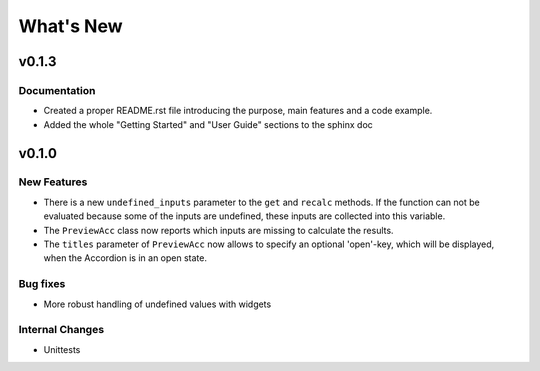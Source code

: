 What's New
==========

v0.1.3
------

Documentation
~~~~~~~~~~~~~

- Created a proper README.rst file introducing the purpose, main features and a code example.
- Added the whole "Getting Started" and "User Guide" sections to the sphinx doc


.. _whats-new.0.1.0:

v0.1.0
------

New Features
~~~~~~~~~~~~
- There is a new ``undefined_inputs`` parameter to the ``get`` and ``recalc`` methods.
  If the function can not be evaluated because some of the inputs are undefined,
  these inputs are collected into this variable.

- The ``PreviewAcc`` class now reports which inputs are missing to calculate the results.

- The ``titles`` parameter of ``PreviewAcc`` now allows to specify an optional 'open'-key, which will be displayed,
  when the Accordion is in an open state.

Bug fixes
~~~~~~~~~
- More robust handling of undefined values with widgets

Internal Changes
~~~~~~~~~~~~~~~~
- Unittests